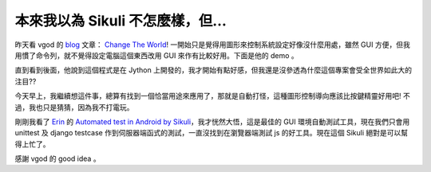 本來我以為 Sikuli 不怎麼樣，但…
================================================================================

昨天看 vgod 的 `blog`_ 文章： `Change The World`_! 一開始只是覺得用圖形來控制系統設定好像沒什麼用處，雖然 GUI
方便，但我用慣了命令列，就不覺得設定電腦這個東西改用 GUI 來作有比較好用。下面是他的 demo 。







直到看到後面，他說到這個程式是在 Jython 上開發的，我才開始有點好感，但我還是沒參透為什麼這個專案會受全世界如此大的注目??




今天早上，我繼續想這件事，總算有找到一個恰當用途來應用了，那就是自動打怪，這種圖形控制導向應該比按鍵精靈好用吧! 不過，我也只是猜猜，因為我不打電玩。




剛剛我看了 `Erin`_ 的 `Automated test in Android by Sikuli`_，我才恍然大悟，這是最佳的 GUI
環境自動測試工具，現在我們只會用 unittest 及 django testcase 作到伺服器端函式的測試，一直沒找到在瀏覽器端測試 js
的好工具。現在這個 Sikuli 絕對是可以幫得上忙了。




感謝 vgod 的 good idea 。

.. _blog: http://blog.vgod.tw/
.. _Change The World: http://blog.vgod.tw/2010/01/25/change-the-world/
.. _Erin: http://i-miss-erin.blogspot.com/
.. _Automated test in Android by Sikuli: http://i-miss-
    erin.blogspot.com/2010/01/automated-test-in-android-by-sikuli.html


.. author:: default
.. categories:: chinese
.. tags:: open source, jython, testcase
.. comments::